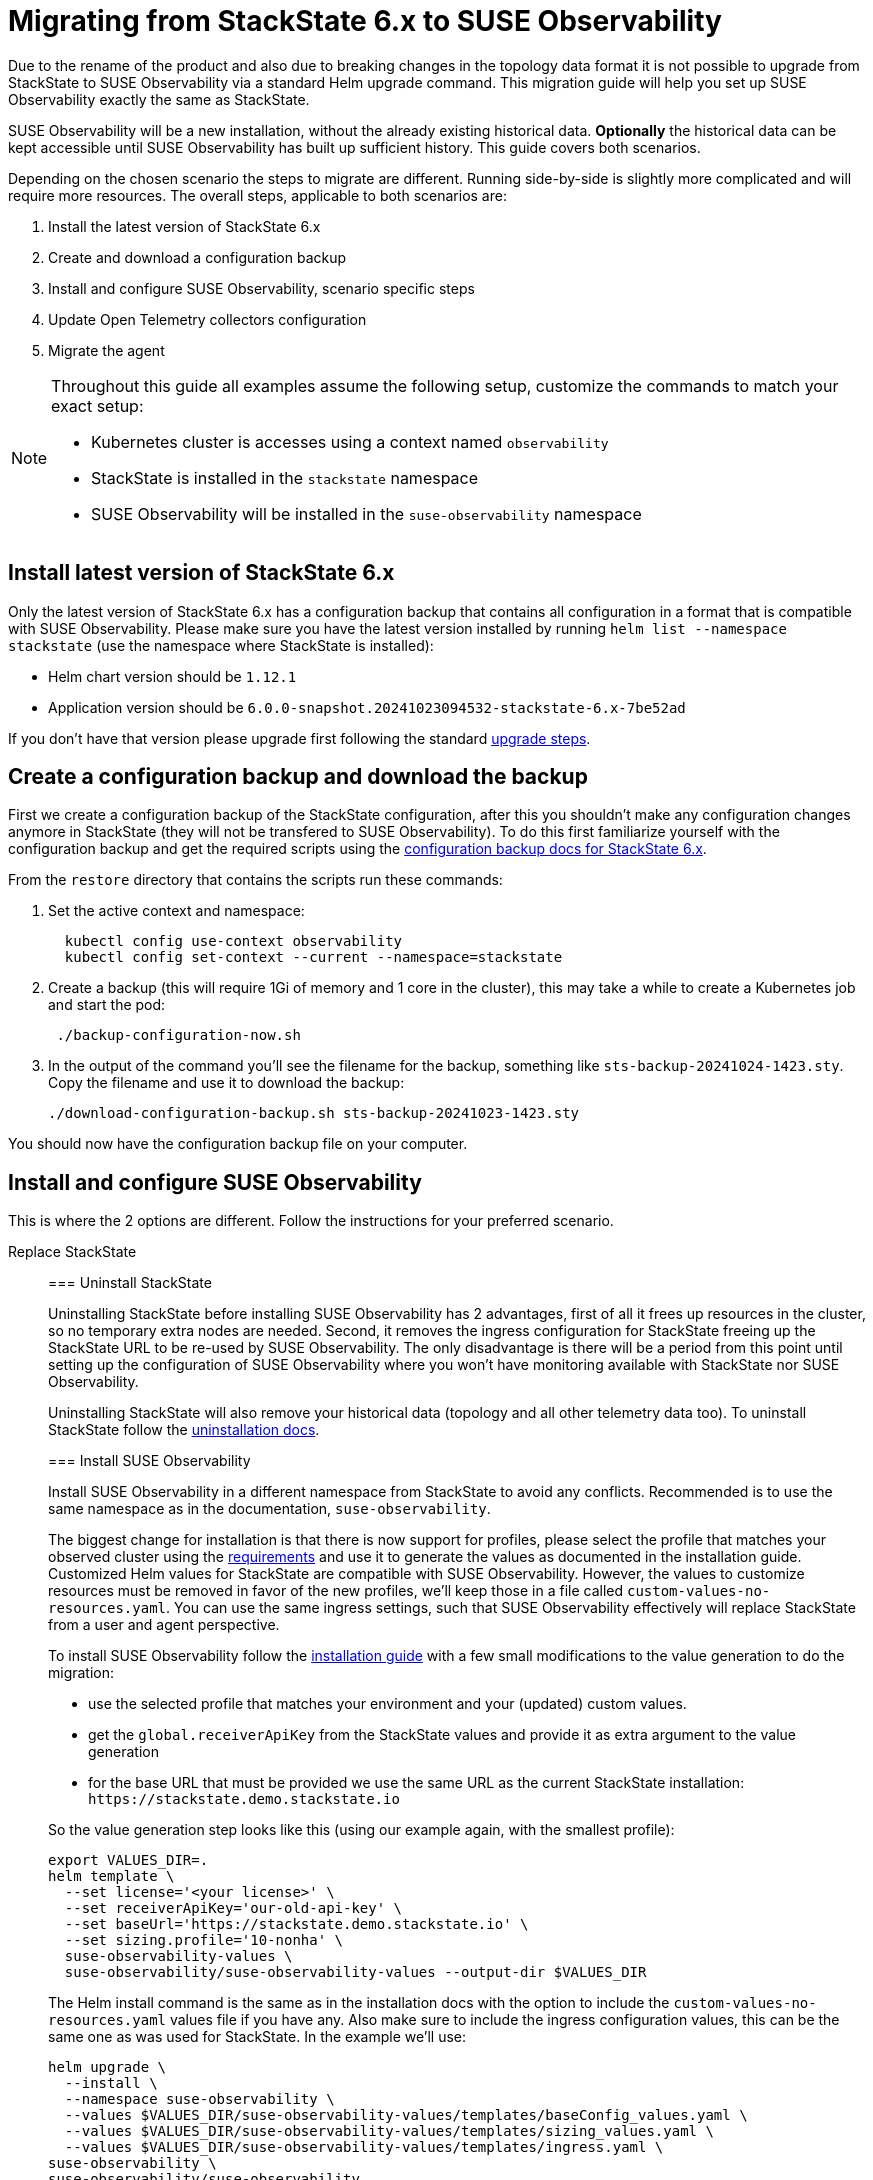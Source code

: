 = Migrating from StackState 6.x to SUSE Observability
:description: SUSE Observability Self-hosted

Due to the rename of the product and also due to breaking changes in the topology data format it is not possible to upgrade from StackState to SUSE Observability via a standard Helm upgrade command. This migration guide will help you set up SUSE Observability exactly the same as StackState.

SUSE Observability will be a new installation, without the already existing historical data. *Optionally* the historical data can be kept accessible until SUSE Observability has built up sufficient history. This guide covers both scenarios.

Depending on the chosen scenario the steps to migrate are different. Running side-by-side is slightly more complicated and will require more resources. The overall steps, applicable to both scenarios are:

. Install the latest version of StackState 6.x
. Create and download a configuration backup
. Install and configure SUSE Observability, scenario specific steps
. Update Open Telemetry collectors configuration
. Migrate the agent

[NOTE]
====
Throughout this guide all examples assume the following setup, customize the commands to match your exact setup:

* Kubernetes cluster is accesses using a context named `observability`
* StackState is installed in the `stackstate` namespace
* SUSE Observability will be installed in the `suse-observability` namespace
====


== Install latest version of StackState 6.x

Only the latest version of StackState 6.x has a configuration backup that contains all configuration in a format that is compatible with SUSE Observability. Please make sure you have the latest version installed by running `helm list --namespace stackstate` (use the namespace where StackState is installed):

* Helm chart version should be `1.12.1`
* Application version should be `6.0.0-snapshot.20241023094532-stackstate-6.x-7be52ad`

If you don't have that version please upgrade first following the standard https://docs.stackstate.com/6.0/self-hosted-setup/upgrade-stackstate/steps-to-upgrade#minor-or-maintenance-stackstate-release[upgrade steps].

== Create a configuration backup and download the backup

First we create a configuration backup of the StackState configuration, after this you shouldn't make any configuration changes anymore in StackState (they will not be transfered to SUSE Observability). To do this first familiarize yourself with the configuration backup and get the required scripts using the https://docs.stackstate.com/6.0/self-hosted-setup/data-management/backup_restore/configuration_backup#working-with-configuration-backups[configuration backup docs for StackState 6.x].

From the `restore` directory that contains the scripts run these commands:

. Set the active context and namespace:
+
[,bash]
----
  kubectl config use-context observability
  kubectl config set-context --current --namespace=stackstate
----

. Create a backup (this will require 1Gi of memory and 1 core in the cluster), this may take a while to create a Kubernetes job and start the pod:
+
[,bash]
----
 ./backup-configuration-now.sh
----

. In the output of the command you'll see the filename for the backup, something like `sts-backup-20241024-1423.sty`. Copy the filename and use it to download the backup:
+
[,bash]
----
./download-configuration-backup.sh sts-backup-20241023-1423.sty
----

You should now have the configuration backup file on your computer.

== Install and configure SUSE Observability

This is where the 2 options are different. Follow the instructions for your preferred scenario.

[tabs]
====
Replace StackState::
+
--

=== Uninstall StackState

Uninstalling StackState before installing SUSE Observability has 2 advantages, first of all it frees up resources in the cluster, so no temporary extra nodes are needed. Second, it removes the ingress configuration for StackState freeing up the StackState URL to be re-used by SUSE Observability. The only disadvantage is there will be a period from this point until setting up the configuration of SUSE Observability where you won't have monitoring available with StackState nor SUSE Observability.

Uninstalling StackState will also remove your historical data (topology and all other telemetry data too). To uninstall StackState follow the https://docs.stackstate.com/6.0/self-hosted-setup/uninstall[uninstallation docs].

=== Install SUSE Observability

Install SUSE Observability in a different namespace from StackState to avoid any conflicts. Recommended is to use the same namespace as in the documentation, `suse-observability`.

The biggest change for installation is that there is now support for profiles, please select the profile that matches your observed cluster using the link:../install-stackstate/requirements.adoc#resource-requirements[requirements] and use it to generate the values as documented in the installation guide. Customized Helm values for StackState are compatible with SUSE Observability. However, the values to customize resources must be removed in favor of the new profiles, we'll keep those in a file called `custom-values-no-resources.yaml`. You can use the same ingress settings, such that SUSE Observability effectively will replace StackState from a user and agent perspective.

To install SUSE Observability follow the xref:../install-stackstate/kubernetes_openshift/kubernetes_install.adoc[installation guide] with a few small modifications to the value generation to do the migration:

* use the selected profile that matches your environment and your (updated) custom values.
* get the `global.receiverApiKey` from the StackState values and provide it as extra argument to the value generation
* for the base URL that must be provided we use the same URL as the current StackState installation: `+https://stackstate.demo.stackstate.io+`

So the value generation step looks like this (using our example again, with the smallest profile):

[,bash]
----
export VALUES_DIR=.
helm template \
  --set license='<your license>' \
  --set receiverApiKey='our-old-api-key' \
  --set baseUrl='https://stackstate.demo.stackstate.io' \
  --set sizing.profile='10-nonha' \
  suse-observability-values \
  suse-observability/suse-observability-values --output-dir $VALUES_DIR
----

The Helm install command is the same as in the installation docs with the option to include the `custom-values-no-resources.yaml` values file if you have any. Also make sure to include the ingress configuration values, this can be the same one as was used for StackState. In the example we'll use:

[,bash]
----
helm upgrade \
  --install \
  --namespace suse-observability \
  --values $VALUES_DIR/suse-observability-values/templates/baseConfig_values.yaml \
  --values $VALUES_DIR/suse-observability-values/templates/sizing_values.yaml \
  --values $VALUES_DIR/suse-observability-values/templates/ingress.yaml \
suse-observability \
suse-observability/suse-observability
----

[NOTE]
====
The installation will by default generate a new admin password. If you are running with the standard authentication and want to keep the same admin password as before you will need to specify it in the value generation step (or edit it after generating the values).
====


=== Restore the configuration backup

Now that SUSE Observability is installed the configuration backup can be restored. The SUSE Observability Helm chart comes with a similar set of backup tools xref:../data-management/backup_restore/configuration_backup.adoc[documented here]. *These are not the same as for StackState 6.x*, so make sure to get the scripts from the `restore` directory of the *SUSE Observability Helm chart* for restoring the backup.

From the `restore` directory of the SUSE Observability Helm chart run these commands to restore the backup:

. Set the active context and namespace:
+
[,bash]
----
  kubectl config use-context observability
  kubectl config set-context --current --namespace=suse-observability
----

. Upload the backup file previously created, in this case `sts-backup-20241024-1423.sty` (make sure to use the full path if needed):
+
[,bash]
----
./upload-configuration-backup.sh sts-backup-20241024-1423.sty
----

. Restore the backup (this will require 1Gi of memory and 1 core in the cluster), this may take a while to create a Kubernetes job and start the pod:
+
[,bash]
----
 ./restore-configuration-backup.sh sts-backup-20241024-1423.sty
----
+
Make sure to answer `yes` to confirm removing all data is ok.

. Scale all deployments back up:
+
[,bash]
----
./scale-up.sh
----

Now SUSE Observability has the exact same setup as StackState and we're ready to start using it. Note that, because the same URL is used, a browser refresh may be required the first time.

--
Run side-by-side::
+
--
In this scenario SUSE Observability will ingest new data and it is responsible to run monitors and send out notifications. StackState will only offer access to the historical data.

At some point traffic will need to be switched over from StackState to SUSE Observability. The solution that limits the impact on your users and the installed agents is to configure SUSE Observability with the URL originally used by StackState. This guide will re-use the StackState URL (`stackstate.demo.stackstate.io`) while the "old" StackState will be accessible under a new `stackstate-old.demo.stackstate.io` URL. When using an OIDC provider for authentication the `stackstate-old` URL will need to be add/updated in the OIDC provider configuration and in the StackState configuration.

It is also possible to install SUSE Observability under a new URL, in that case you'll need to update the agent and Open Telemetry collectors to use the new URL or use another method of re-routing the traffic.

To summarize, before the migration the setup is StackState running in namespace `stackstate` with URL `+https://stackstate.demo.stackstate.io+`. This will get migrated to:

* SUSE Observability in namespace `suse-observability` with URL `stackstate.demo.stackstate.io`, this will be the new active instance
* StackState in namespace `stackstate` with URL `+https://stackstate-old.demo.stackstate.io+`, this will only have historic data

=== Install SUSE Observability

Install SUSE Observability in a different namespace from StackState to avoid any conflicts. Recommended is to use the same namespace as in the documentation, `suse-observability`.

The biggest change for installation is that there is now support for profiles, please select the profile that matches your observed cluster using the link:../install-stackstate/requirements.adoc#resource-requirements[requirements] and use it to generate the values as documented in the installation guide. Customized Helm values for StackState are compatible with SUSE Observability. However, the values to customize resources must be removed in favor of the new profiles, we'll keep those in a file called `custom-values-no-resources.yaml`. Also exclude the ingress setup from the SUSE Observability installation for now.

To install SUSE Observability follow the xref:../install-stackstate/kubernetes_openshift/kubernetes_install.adoc[installation guide] with a few small modifications to the value generation to do the migration:

* use the selected profile that matches your environment and your (updated) custom values.
* get the `global.receiverApiKey` from the StackState values and provide it as extra argument to the value generation
* for the base URL that must be provided we use the same URL as the current StackState installation: `+https://stackstate.demo.stackstate.io+`

So the value generation step looks like this (using our example again, with the smallest profile):

[,bash]
----
export VALUES_DIR=.
helm template \
  --set license='<your license>' \
  --set receiverApiKey='our-old-api-key' \
  --set baseUrl='https://stackstate.demo.stackstate.io' \
  --set sizing.profile='10-nonha' \
  suse-observability-values \
  suse-observability/suse-observability-values --output-dir $VALUES_DIR
----

The Helm install command is the same as in the installation docs with the option to include the `custom-values-no-resources.yaml` values file if you have any.

[NOTE]
====
The installation will by default generate a new admin password. If you are running with the standard authentication and want to keep the same admin password as before you will need to specify it in the value generation step (or edit it after generating the values).
====


=== Restore the configuration backup

Now that SUSE Observability is installed the configuration backup can be restored. The SUSE Observability Helm chart comes with a similar set of backup tools xref:../data-management/backup_restore/configuration_backup.adoc[documented here]. *These are not the same as for StackState 6.x*, so make sure to get the scripts from the `restore` directory of the *SUSE Observability Helm chart* for restoring the backup.

From the `restore` directory of the SUSE Observability Helm chart run these commands to restore the backup:

. Set the active context and namespace:
+
[,bash]
----
  kubectl config use-context observability
  kubectl config set-context --current --namespace=suse-observability
----

. Upload the backup file previously created, in this case `sts-backup-20241024-1423.sty` (make sure to use the full path if needed):
+
[,bash]
----
./upload-configuration-backup.sh sts-backup-20241024-1423.sty
----

. Restore the backup (this will require 1Gi of memory and 1 core in the cluster), this may take a while to create a Kubernetes job and start the pod:
+
[,bash]
----
 ./restore-configuration-backup.sh sts-backup-20241024-1423.sty
----
+
Double check that you are in the suse-observability namespace and not anymore in the StackState namespace, only then answer `yes` to confirm removing all data is ok.

. Scale all deployments back up:
+
[,bash]
----
./scale-up.sh
----

Now SUSE Observability has the exact same setup as StackState and we're ready to start using it.

=== Prepare to scale down StackState

To make sure nothing changes anymore in the old "StackState" setup and also to reduce its resource usage a number of StackState deployments must be scaled down to 0 replicas. The best way to do this is via the Helm values, in that way any other configuration change will not accidentally scale up some of the deployments again.

Create a new `scaled-down.yaml` file and store it next to your StackState `values.yaml` (or edit your existing `values.yaml` for StackState to include or update these keys):

[,yaml]
----
common:
  deployment:
    replicaCount: 0
  statefulset:
    replicaCount: 0
anomaly-detection:
  enabled: false
backup:
  enabled: false
stackstate:
  components:
    correlate:
      replicaCount: 0
    checks:
      replicaCount: 0
    healthSync:
      replicaCount: 0
    e2es:
      replicaCount: 0
    notification:
      replicaCount: 0
    receiver:
      replicaCount: 0
    state:
      replicaCount: 0
    sync:
      replicaCount: 0
    slicing:
      replicaCount: 0
    vmagent:
      replicaCount: 0
  experimental:
    server:
      split: true
opentelemetry:
  enabled: false
----

This file will be used when changing the ingress for StackState. When no agent or open telemetry data is received anymore these StackState services are not needed.

=== Re-route traffic

Re-routing the traffic will switch both agent traffic and users of StackState to SUSE Observability. To do this 2 steps are needed, first switch StackState to a new URL, then configure the SUSE Observability ingress to use the original StackState URL. In between these steps SUSE Observability/StackState will temporarily be inaccessible, but the agents will cache the data and send it when they can connect again.

. Take the ingress configuration from StackState and copy it into the values you have for SUSE Observability, or make a copy into a separate `ingress.yaml` values file, next to the generated `baseConfig_values.yaml` and `sizing_values.yaml`.
. Update the ingress values for StackState to use a different URL, here we change it from `stackstate` to `stackstate-old`:
+
[,yaml]
----
 ingress:
   annotations:
     nginx.ingress.kubernetes.io/proxy-body-size: 100m
   enabled: true
   hosts:
     - host: "stackstate-old.demo.stackstate.io"
   tls:
     - hosts:
         - "stackstate-old.demo.stackstate.io"
       secretName: tls-secret-stackstate-old

 opentelemetry-collector:
   ingress:
     enabled: true
     annotations:
       nginx.ingress.kubernetes.io/proxy-body-size: "50m"
       nginx.ingress.kubernetes.io/backend-protocol: GRPC
     hosts:
       - host: otlp-stackstate-old.demo.stackstate.io
         paths:
           - path: /
             pathType: Prefix
             port: 4317
     tls:
       - hosts:
           - otlp-stackstate-old.demo.stackstate.io
         secretName: tls-secret-stackstate-old-otlp
----

. Edit the original `values.yaml` of StackState and update the `stackstate.baseUrl` value to also use the new URL (in this case `+https://stackstate-old.demo.stackstate.io+`).
. Run the helm upgrade for StackState, and include the updated ingress configuration so it starts using the `stackstate-old.demo.stackstate.io` ingress. Also include the `scaled-down.yaml` values from the previous step and make sure to include all values files used during installation of StackState:
+
----
  helm upgrade \
   --install \
   --namespace stackstate \
   --values stackstate-values/values.yaml \
   --values stackstate-values/stackstate-ingress.yaml \
   --values stackstate-values/scaled-down.yaml \
 stackstate \
 stackstate/stackstate-k8s
----

. Run the link:../install-stackstate/kubernetes_openshift/kubernetes_install.adoc#deploy-suse-observability-with-helm[helm upgrade] for SUSE Observability, to start using the original `stackstate.demo.stackstate.io` URL (make sure to include all values files used during installation of SUSE Observability but now also include the `ingress.yaml`):
+
----
 export VALUES_DIR=.
 helm upgrade \
   --install \
   --namespace suse-observability \
   --values $VALUES_DIR/suse-observability-values/templates/baseConfig_values.yaml \
   --values $VALUES_DIR/suse-observability-values/templates/sizing_values.yaml \
   --values ingress.yaml \
 suse-observability \
 suse-observability/suse-observability
----

Now users can go to `+https://stackstate.demo.stackstate.io+` to get SUSE Observability with all the familiar StackState features and live data. The first time users may need to hit refresh to force loading of the new application.

They can go to `+https://stackstate-old.demo.stackstate.io+` to review historical data.

=== Uninstall StackState

When the StackState installation is not needed anymore it can be uninstalled using the https://docs.stackstate.com/6.0/self-hosted-setup/uninstall[uninstall procedure].

--
====

== Update Open Telemetry collectors configuration

SUSE Observability has a change in its authentication. StackState used a bearer token with the scheme `StackState`, but SUSE Observability uses the scheme `SUSEObservability`. Update the values for your installed Open Telemetry Collectors to switch from:

[,yaml]
----
config:
  extensions:
    bearertokenauth:
      scheme: StackState
      token: "${env:API_KEY}"
----

to

[,yaml]
----
config:
  extensions:
    bearertokenauth:
      scheme: SUSEObservability
      token: "${env:API_KEY}"
----

Use the updated values to upgrade the installed collectors with the `helm upgrade` command, see also link:../otel/collector.adoc#deploy-the-collector[deploying the Open Telemetry Collector] for more details.

== Upgrade stackpacks

Navigate to `+https://your-stackstate-instance/#/stackpacks/+` or open the StackPacks overview via the main menu. From there go through all installed stackpacks and hit the "Upgrade" button to get the new SUSE Observability version of the stackpack.

== Migrate agents

The final step in migrating to SUSE Observability is to update all your installed agents. This does not have to be done immediately but can be done at a convenient time for each specific cluster, because SUSE Observability is backward compatible with the StackState agent.

Migrating is an easy 2 step process:

. Uninstall the StackState agent
. Install the SUSE Observability agent

It is important the old agent is uninstalled first, because it is not possible to run both agents at the same time. Uninstalling the agent on a cluster is done like this:

[,bash]
----
helm uninstall -n stackstate stackstate-k8s-agent
----

In case you used a different namespace or release name update the command accordingly.

Navigate to `+https://your-stackstate-instance/#/stackpacks/kubernetes-v2+`. Find the cluster you're upgrading the agent on in the list of StackPack instances and copy and run the helm install command for your Kubernetes distribution. If you have custom values you can include them without modification with a `--values` argument, the SUSE Observability agent values use the same naming as the StackState agent.
